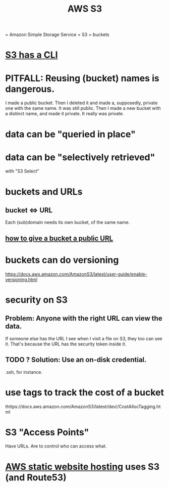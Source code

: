 :PROPERTIES:
:ID:       7a0f92a2-486b-40d5-97c6-9e4908b14138
:END:
#+title: AWS S3
= Amazon Simple Storage Service = S3 = buckets
* [[id:c5d25204-1e5e-41bc-974d-80aa2d67c870][S3 has a CLI]]
* PITFALL: Reusing (bucket) names is dangerous.
  I made a public bucket.
  Then I deleted it and made a, supposedly,
  private one with the same name.
  It was still public.
  Then I made a new bucket with a distinct name,
  and made it private.
  It really was private.
* data can be "queried in place"
* data can be "selectively retrieved"
  with "S3 Select"
* buckets and URLs
** bucket <=> URL
   Each (sub)domain needs its own bucket,
   of the same name.
** [[id:d205ad68-55a4-4610-94ea-1af90680cc6d][how to give a bucket a public URL]]
* buckets can do versioning
  https://docs.aws.amazon.com/AmazonS3/latest/user-guide/enable-versioning.html
* security on S3
** Problem: Anyone with the right URL can view the data.
   If someone else has the URL I see when I visit a file on S3,
   they too can see it.
   That's because the URL has the security token inside it.
** TODO ? Solution: Use an on-disk credential.
   .ssh, for instance.
* use tags to track the cost of a bucket
  thttps://docs.aws.amazon.com/AmazonS3/latest/dev//CostAllocTagging.html
* S3 "Access Points"
  Have URLs.
  Are to control who can access what.
* [[id:47c8e8e5-7dca-4869-9597-cfb95f003ff3][AWS static website hosting]] uses S3 (and Route53)
